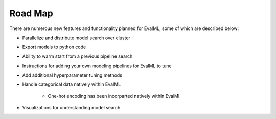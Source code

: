 ========
Road Map
========


There are numerous new features and functionality planned for EvalML, some of which are described below:


* Parallelize and distribute model search over cluster
* Export models to python code
* Ability to warm start from a previous pipeline search
* Instructions for adding your own modeling pipelines for EvalML to tune
* Add additional hyperparameter tuning methods
* Handle categorical data natively within EvalML

    * One-hot encoding has been incorparted natively within EvalMl

* Visualizations for understanding model search
